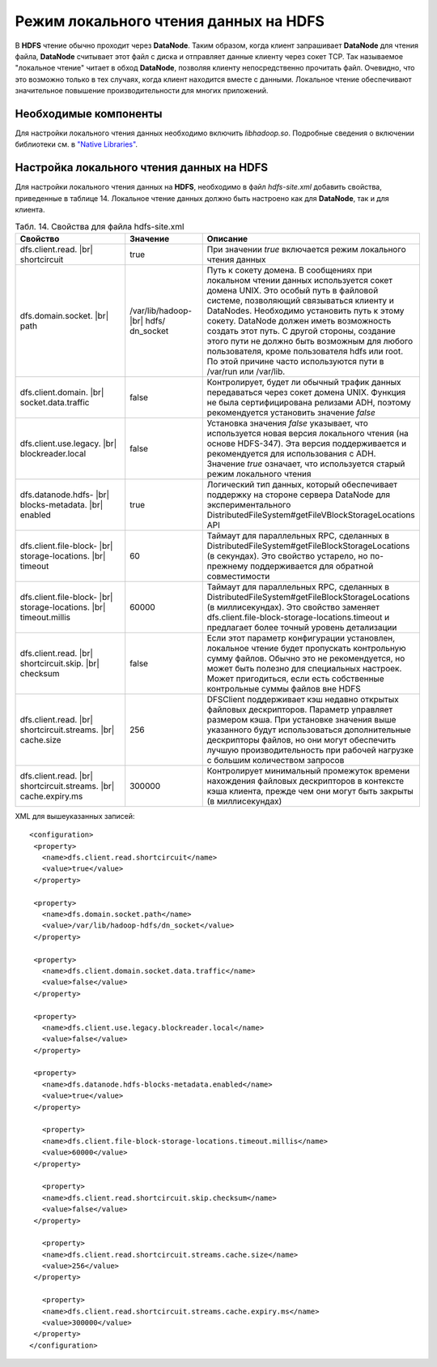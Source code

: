 Режим локального чтения данных на HDFS
--------------------------------------

.. |br| raw:: html

   <br />
   

В **HDFS** чтение обычно проходит через **DataNode**. Таким образом, когда клиент запрашивает **DataNode** для чтения файла, **DataNode** считывает этот файл с диска и отправляет данные клиенту через сокет TCP. Так называемое "локальное чтение" читает в обход **DataNode**, позволяя клиенту непосредственно прочитать файл. Очевидно, что это возможно только в тех случаях, когда клиент находится вместе с данными. Локальное чтение обеспечивают значительное повышение производительности для многих приложений.



Необходимые компоненты
^^^^^^^^^^^^^^^^^^^^^^

Для настройки локального чтения данных необходимо включить *libhadoop.so*. Подробные сведения о включении библиотеки см. в `"Native Libraries" <http://hadoop.apache.org/docs/r2.3.0/hadoop-project-dist/hadoop-common/NativeLibraries.html>`_. 



Настройка локального чтения данных на HDFS
^^^^^^^^^^^^^^^^^^^^^^^^^^^^^^^^^^^^^^^^^^

Для настройки локального чтения данных на **HDFS**, необходимо в файл *hdfs-site.xml* добавить свойства, приведенные в таблице 14. Локальное чтение данных должно быть настроено как для **DataNode**, так и для клиента.


.. csv-table:: Табл. 14. Свойства для файла hdfs-site.xml
   :header: "Свойство", "Значение", "Описание"
   :widths: 15, 10, 25

   "dfs.client.read. |br| shortcircuit", "true", "При значении *true* включается режим локального чтения данных"
   "dfs.domain.socket. |br| path", "/var/lib/hadoop- |br| hdfs/ dn_socket", "Путь к сокету домена. В сообщениях при локальном чтении данных используется сокет домена UNIX. Это особый путь в файловой системе, позволяющий связываться клиенту и DataNodes. Необходимо установить путь к этому сокету. DataNode должен иметь возможность создать этот путь. С другой стороны, создание этого пути не должно быть возможным для любого пользователя, кроме пользователя hdfs или root. По этой причине часто используются пути в /var/run или /var/lib."
   "dfs.client.domain. |br| socket.data.traffic", "false", "Контролирует, будет ли обычный трафик данных передаваться через сокет домена UNIX. Функция не была сертифицирована релизами ADH, поэтому рекомендуется установить значение *false*"
   "dfs.client.use.legacy. |br| blockreader.local", "false", "Установка значения *false* указывает, что используется новая версия локального чтения (на основе HDFS-347). Эта версия поддерживается и рекомендуется для использования с ADH. Значение *true* означает, что используется старый режим локального чтения"
   "dfs.datanode.hdfs- |br| blocks-metadata. |br| enabled", "true", "Логический тип данных, который обеспечивает поддержку на стороне сервера DataNode для экспериментального DistributedFileSystem#getFileVBlockStorageLocations API"
   "dfs.client.file-block- |br| storage-locations. |br| timeout", "60", "Таймаут для параллельных RPC, сделанных в DistributedFileSystem#getFileBlockStorageLocations (в секундах). Это свойство устарело, но по-прежнему поддерживается для обратной совместимости"
   "dfs.client.file-block- |br| storage-locations. |br| timeout.millis", "60000", "Таймаут для параллельных RPC, сделанных в DistributedFileSystem#getFileBlockStorageLocations (в миллисекундах). Это свойство заменяет dfs.client.file-block-storage-locations.timeout и предлагает более точный уровень детализации"
   "dfs.client.read. |br| shortcircuit.skip. |br| checksum", "false", "Если этот параметр конфигурации установлен, локальное чтение будет пропускать контрольную сумму файлов. Обычно это не рекомендуется, но может быть полезно для специальных настроек. Может пригодиться, если есть собственные контрольные суммы файлов вне HDFS"
   "dfs.client.read. |br| shortcircuit.streams. |br| cache.size", "256", "DFSClient поддерживает кэш недавно открытых файловых дескрипторов. Параметр управляет размером кэша. При установке значения выше указанного будут использоваться дополнительные дескрипторы файлов, но они могут обеспечить лучшую производительность при рабочей нагрузке с большим количеством запросов"
   "dfs.client.read. |br| shortcircuit.streams. |br| cache.expiry.ms", "300000", "Контролирует минимальный промежуток времени нахождения файловых дескрипторов в контексте кэша клиента, прежде чем они могут быть закрыты (в миллисекундах)"


XML для вышеуказанных записей:
::
 <configuration>
  <property>
    <name>dfs.client.read.shortcircuit</name>
    <value>true</value>
  </property>
  
  <property>
    <name>dfs.domain.socket.path</name>
    <value>/var/lib/hadoop-hdfs/dn_socket</value>
  </property>
  
  <property>
    <name>dfs.client.domain.socket.data.traffic</name>
    <value>false</value>
  </property>
    
  <property>
    <name>dfs.client.use.legacy.blockreader.local</name>
    <value>false</value>
  </property>
      
  <property>
    <name>dfs.datanode.hdfs-blocks-metadata.enabled</name>
    <value>true</value>
  </property>
  
    <property>
    <name>dfs.client.file-block-storage-locations.timeout.millis</name>
    <value>60000</value>
  </property>
  
    <property>
    <name>dfs.client.read.shortcircuit.skip.checksum</name>
    <value>false</value>
  </property>
    
    <property>
    <name>dfs.client.read.shortcircuit.streams.cache.size</name>
    <value>256</value>
  </property>
    
    <property>
    <name>dfs.client.read.shortcircuit.streams.cache.expiry.ms</name>
    <value>300000</value>
  </property>
 </configuration>



























